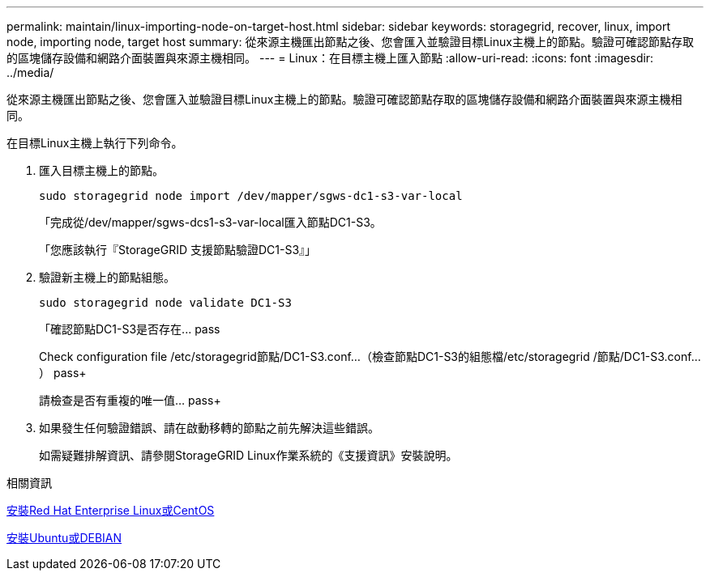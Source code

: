 ---
permalink: maintain/linux-importing-node-on-target-host.html 
sidebar: sidebar 
keywords: storagegrid, recover, linux, import node, importing node, target host 
summary: 從來源主機匯出節點之後、您會匯入並驗證目標Linux主機上的節點。驗證可確認節點存取的區塊儲存設備和網路介面裝置與來源主機相同。 
---
= Linux：在目標主機上匯入節點
:allow-uri-read: 
:icons: font
:imagesdir: ../media/


[role="lead"]
從來源主機匯出節點之後、您會匯入並驗證目標Linux主機上的節點。驗證可確認節點存取的區塊儲存設備和網路介面裝置與來源主機相同。

在目標Linux主機上執行下列命令。

. 匯入目標主機上的節點。
+
[listing]
----
sudo storagegrid node import /dev/mapper/sgws-dc1-s3-var-local
----
+
「完成從/dev/mapper/sgws-dcs1-s3-var-local匯入節點DC1-S3。

+
「您應該執行『StorageGRID 支援節點驗證DC1-S3』」

. 驗證新主機上的節點組態。
+
[listing]
----
sudo storagegrid node validate DC1-S3
----
+
「+確認節點DC1-S3是否存在... pass+

+
Check configuration file /etc/storagegrid節點/DC1-S3.conf...（檢查節點DC1-S3的組態檔/etc/storagegrid /節點/DC1-S3.conf...） pass+

+
請檢查是否有重複的唯一值... pass+

. 如果發生任何驗證錯誤、請在啟動移轉的節點之前先解決這些錯誤。
+
如需疑難排解資訊、請參閱StorageGRID Linux作業系統的《支援資訊》安裝說明。



.相關資訊
xref:../rhel/index.adoc[安裝Red Hat Enterprise Linux或CentOS]

xref:../ubuntu/index.adoc[安裝Ubuntu或DEBIAN]
